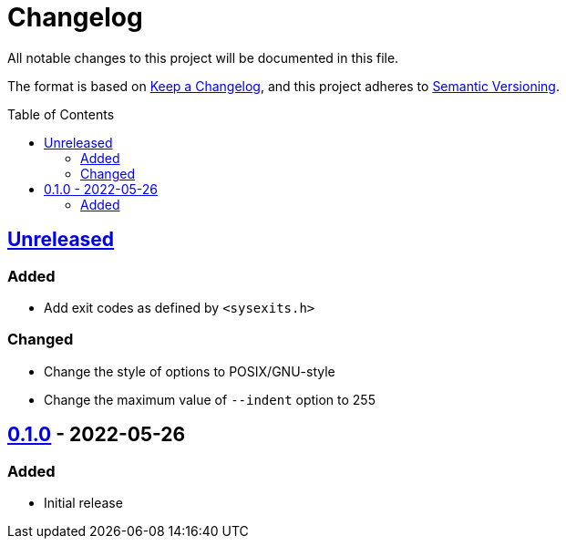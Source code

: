 = Changelog
:toc: macro
:project-url: https://github.com/sorairolake/jsonfmt
:compare-url: {project-url}/compare
:issue-url: {project-url}/issues
:pull-request-url: {project-url}/pull

All notable changes to this project will be documented in this file.

The format is based on https://keepachangelog.com/[Keep a Changelog], and this
project adheres to https://semver.org/[Semantic Versioning].

toc::[]

== {compare-url}/v0.1.0\...HEAD[Unreleased]

=== Added

* Add exit codes as defined by `<sysexits.h>`

=== Changed

* Change the style of options to POSIX/GNU-style
* Change the maximum value of `--indent` option to 255

== {project-url}/releases/tag/v0.1.0[0.1.0] - 2022-05-26

=== Added

* Initial release
